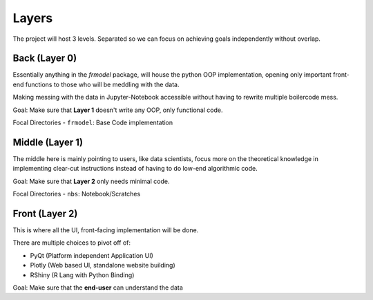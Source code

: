 ######
Layers
######

The project will host 3 levels. Separated so we can focus on achieving goals independently without overlap.

==============
Back (Layer 0)
==============

Essentially anything in the `frmodel` package, will house the python OOP implementation,
opening only important front-end functions to those who will be meddling with the data.

Making messing with the data in Jupyter-Notebook accessible without having to rewrite multiple
boilercode mess.

Goal: Make sure that **Layer 1** doesn't write any OOP, only functional code.

Focal Directories
- ``frmodel``: Base Code implementation

================
Middle (Layer 1)
================

The middle here is mainly pointing to users, like data scientists, focus more on the theoretical
knowledge in implementing clear-cut instructions instead of having to do low-end algorithmic
code.

Goal: Make sure that **Layer 2** only needs minimal code.

Focal Directories
- ``nbs``: Notebook/Scratches

===============
Front (Layer 2)
===============

This is where all the UI, front-facing implementation will be done.

There are multiple choices to pivot off of:

- PyQt (Platform independent Application UI)
- Plotly (Web based UI, standalone website building)
- RShiny (R Lang with Python Binding)

Goal: Make sure that the **end-user** can understand the data